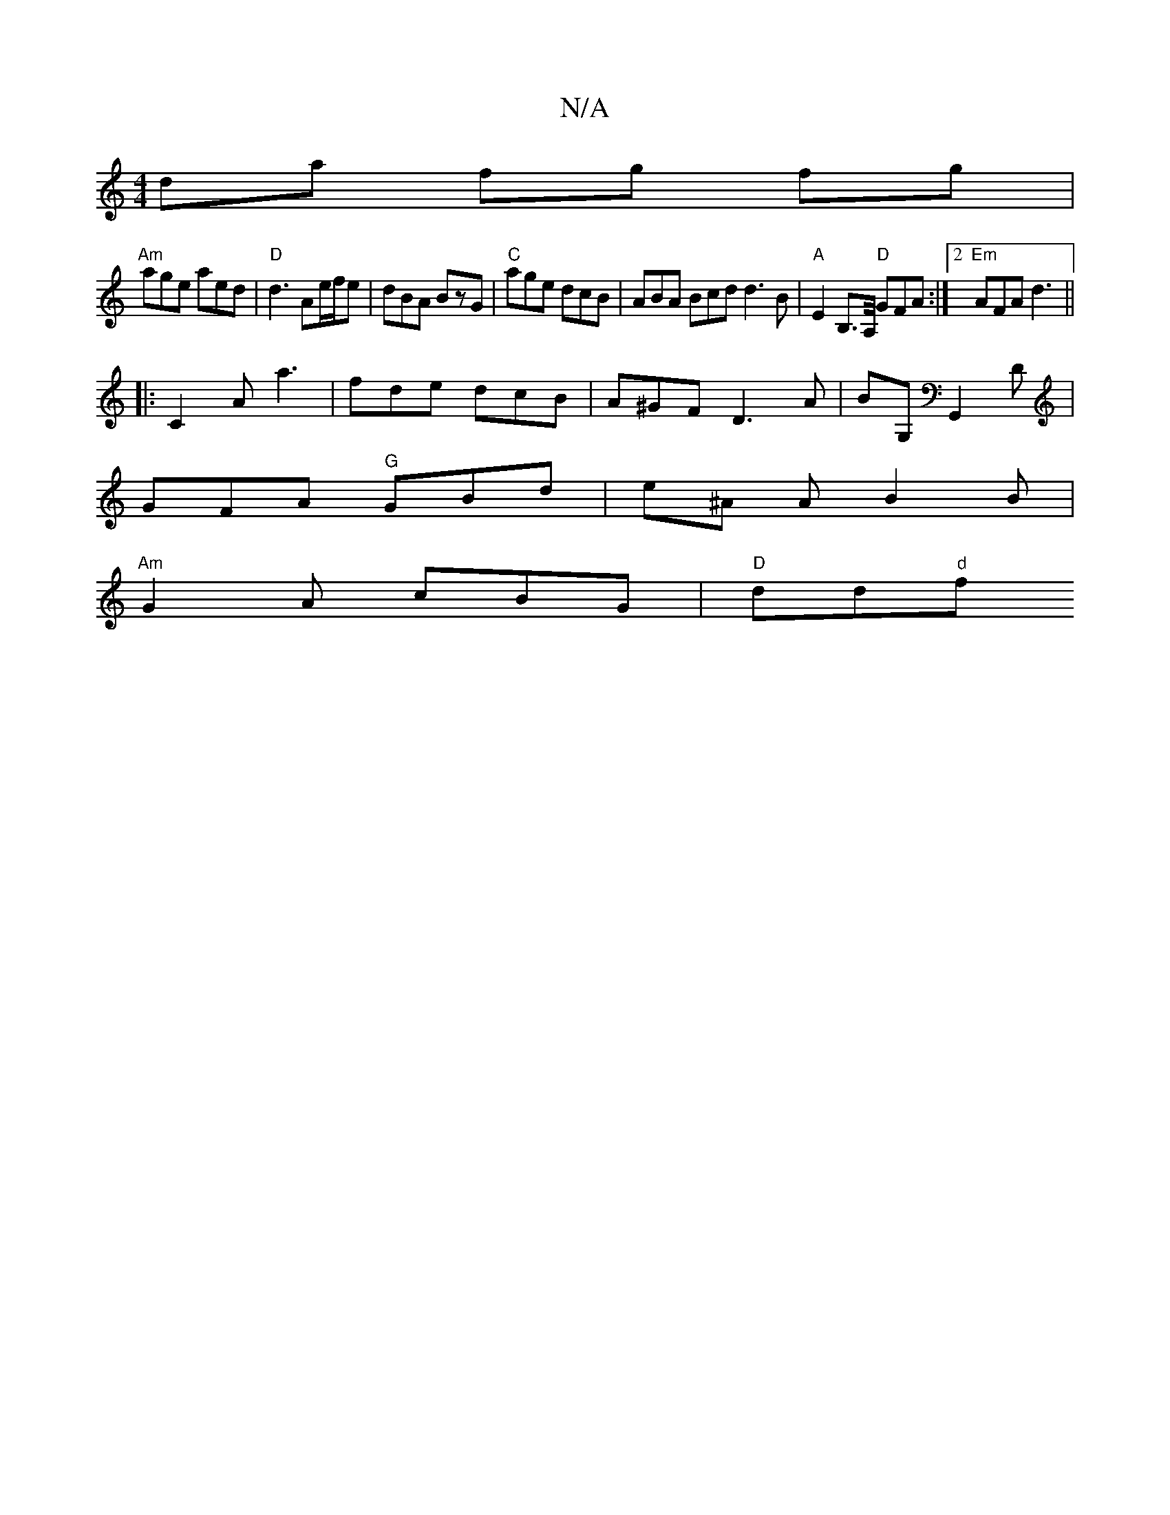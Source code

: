 X:1
T:N/A
M:4/4
R:N/A
K:Cmajor
dia fg fg |
"Am"age aed|"D" d3 Ae/f/e | dBA BzG | "C"age dcB | ABA Bcd d3 B|"A" E2B,3/2A,/4"D" GFA:|2 "Em" AFA d3||
|:C2A a3|fde dcB|A^GF D3 A-|BG,G,,2D|
GFA "G"GBd |e^A A B2 B |
"Am"G2A cBG|"D"dd"d"f